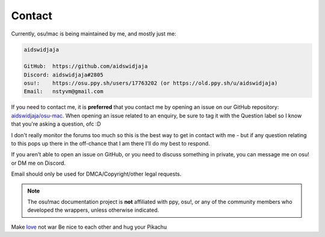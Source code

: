 ########################################
Contact
########################################


Currently, osu!mac is being maintained by me, and mostly just me:

.. code-block::

    aidswidjaja

    GitHub:  https://github.com/aidswidjaja
    Discord: aidswidjaja#2805
    osu!:    https://osu.ppy.sh/users/17763202 (or https://old.ppy.sh/u/aidswidjaja)
    Email:   nstyvm@gmail.com

If you need to contact me, it is **preferred** that you contact me by opening an issue on our GitHub repository: `aidswidjaja/osu-mac <https://github.com/aidswidjaja/osu-mac/issues>`_. When opening an issue related to an enquiry, be sure to tag it with the Question label so I know that you're asking a question, ofc :D

I don't really monitor the forums too much so this is the best way to get in contact with me - but if any question relating to this pops up there in the off-chance that I am there I'll do my best to respond.

If you aren't able to open an issue on GitHub, or you need to discuss something in private, you can message me on osu! or DM me on Discord.

Email should only be used for DMCA/Copyright/other legal requests.

.. note::

    The osu!mac documentation project is **not** affiliated with ppy, osu!, or any of the community members who developed the wrappers, unless otherwise indicated.

Make `love <https://www.youtube.com/watch?v=MLdWbwQJWI0&feature=youtu.be>`_ not war
Be nice to each other and hug your Pikachu
